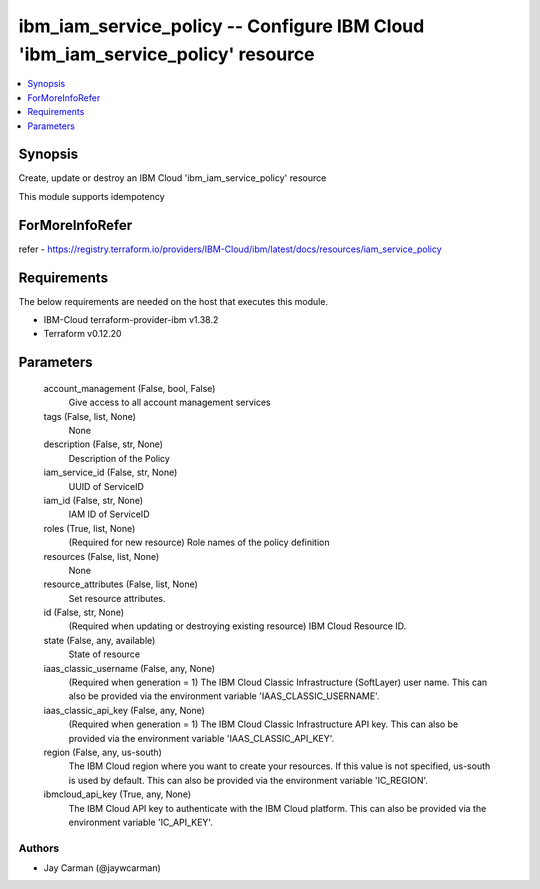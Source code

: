 
ibm_iam_service_policy -- Configure IBM Cloud 'ibm_iam_service_policy' resource
===============================================================================

.. contents::
   :local:
   :depth: 1


Synopsis
--------

Create, update or destroy an IBM Cloud 'ibm_iam_service_policy' resource

This module supports idempotency


ForMoreInfoRefer
----------------
refer - https://registry.terraform.io/providers/IBM-Cloud/ibm/latest/docs/resources/iam_service_policy

Requirements
------------
The below requirements are needed on the host that executes this module.

- IBM-Cloud terraform-provider-ibm v1.38.2
- Terraform v0.12.20



Parameters
----------

  account_management (False, bool, False)
    Give access to all account management services


  tags (False, list, None)
    None


  description (False, str, None)
    Description of the Policy


  iam_service_id (False, str, None)
    UUID of ServiceID


  iam_id (False, str, None)
    IAM ID of ServiceID


  roles (True, list, None)
    (Required for new resource) Role names of the policy definition


  resources (False, list, None)
    None


  resource_attributes (False, list, None)
    Set resource attributes.


  id (False, str, None)
    (Required when updating or destroying existing resource) IBM Cloud Resource ID.


  state (False, any, available)
    State of resource


  iaas_classic_username (False, any, None)
    (Required when generation = 1) The IBM Cloud Classic Infrastructure (SoftLayer) user name. This can also be provided via the environment variable 'IAAS_CLASSIC_USERNAME'.


  iaas_classic_api_key (False, any, None)
    (Required when generation = 1) The IBM Cloud Classic Infrastructure API key. This can also be provided via the environment variable 'IAAS_CLASSIC_API_KEY'.


  region (False, any, us-south)
    The IBM Cloud region where you want to create your resources. If this value is not specified, us-south is used by default. This can also be provided via the environment variable 'IC_REGION'.


  ibmcloud_api_key (True, any, None)
    The IBM Cloud API key to authenticate with the IBM Cloud platform. This can also be provided via the environment variable 'IC_API_KEY'.













Authors
~~~~~~~

- Jay Carman (@jaywcarman)

